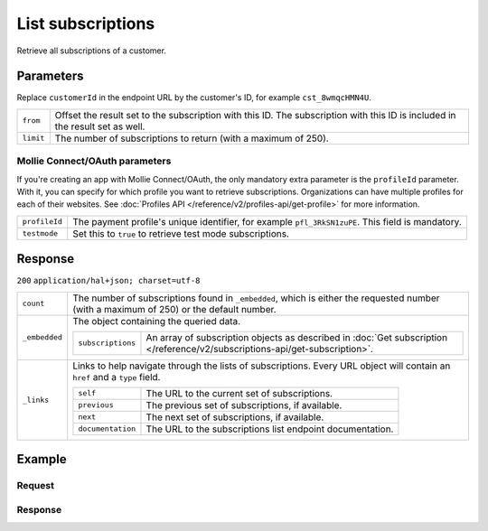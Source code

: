 List subscriptions
==================
.. api-name:: Subscriptions API
   :version: 2

.. endpoint::
   :method: GET
   :url: https://api.mollie.com/v2/customers/*customerId*/subscriptions

.. authentication::
   :api_keys: true
   :oauth: true

Retrieve all subscriptions of a customer.

Parameters
----------
Replace ``customerId`` in the endpoint URL by the customer's ID, for example ``cst_8wmqcHMN4U``.

.. list-table::
   :widths: auto

   * - | ``from``

       .. type:: string
          :required: false

     - Offset the result set to the subscription with this ID. The subscription with this ID is included
       in the result set as well.

   * - | ``limit``

       .. type:: integer
          :required: false

     - The number of subscriptions to return (with a maximum of 250).

Mollie Connect/OAuth parameters
^^^^^^^^^^^^^^^^^^^^^^^^^^^^^^^
If you're creating an app with Mollie Connect/OAuth, the only mandatory extra parameter is the ``profileId`` parameter.
With it, you can specify for which profile you want to retrieve subscriptions. Organizations can have multiple profiles
for each of their websites. See :doc:`Profiles API </reference/v2/profiles-api/get-profile>` for more information.

.. list-table::
   :widths: auto

   * - | ``profileId``

       .. type:: string
          :required: true

     - The payment profile's unique identifier, for example ``pfl_3RkSN1zuPE``. This field is mandatory.

   * - | ``testmode``

       .. type:: boolean
          :required: false

     - Set this to ``true`` to retrieve test mode subscriptions.

Response
--------
``200`` ``application/hal+json; charset=utf-8``

.. list-table::
   :widths: auto

   * - | ``count``

       .. type:: integer

     - The number of subscriptions found in ``_embedded``, which is either the requested number (with a maximum of 250)
       or the default number.

   * - | ``_embedded``

       .. type:: object

     - The object containing the queried data.

       .. list-table::
          :widths: auto

          * - | ``subscriptions``

              .. type:: array

            - An array of subscription objects as described in
              :doc:`Get subscription </reference/v2/subscriptions-api/get-subscription>`.

   * - | ``_links``

       .. type:: object

     - Links to help navigate through the lists of subscriptions. Every URL object will contain an ``href`` and a
       ``type`` field.

       .. list-table::
          :widths: auto

          * - | ``self``

              .. type:: URL object

            - The URL to the current set of subscriptions.

          * - | ``previous``

              .. type:: URL object

            - The previous set of subscriptions, if available.

          * - | ``next``

              .. type:: URL object

            - The next set of subscriptions, if available.

          * - | ``documentation``

              .. type:: URL object

            - The URL to the subscriptions list endpoint documentation.

Example
-------

Request
^^^^^^^
.. code-block:: bash
   :linenos:

   curl -X GET https://api.mollie.com/v2/customers/cst_8wmqcHMN4U/subscriptions \
       -H "Authorization: Bearer test_dHar4XY7LxsDOtmnkVtjNVWXLSlXsM"

Response
^^^^^^^^
.. code-block:: http
   :linenos:

   HTTP/1.1 200 OK
   Content-Type: application/hal+json

   {
       "count": 3,
       "_embedded": {
           "subscriptions": [
               {
                   "resource": "subscription",
                   "id": "sub_rVKGtNd6s3",
                   "mode": "live",
                   "createdAt": "2018-06-01T12:23:34+00:00",
                   "status": "active",
                   "amount": {
                       "value": "25.00",
                       "currency": "EUR"
                   },
                   "times": 4,
                   "interval": "3 months",
                   "description": "Quarterly payment",
                   "method": null,
                   "webhookUrl": "https://webshop.example.org/subscriptions/webhook",
                   "_links": {
                       "self": {
                           "href": "https://api.mollie.com/v2/customers/cst_stTC2WHAuS/subscriptions/sub_rVKGtNd6s3",
                           "type": "application/hal+json"
                       },
                       "customer": {
                           "href": "https://api.mollie.com/v2/customers/cst_stTC2WHAuS",
                           "type": "application/hal+json"
                       }
                   }
               },
               { },
               { }
           ]
       },
       "_links": {
           "self": {
               "href": "https://api.mollie.com/v2/customers/cst_stTC2WHAuS/subscriptions",
               "type": "application/hal+json"
           },
           "previous": null,
           "next": {
               "href": "https://api.mollie.com/v2/customers/cst_stTC2WHAuS/subscriptions?from=sub_mnfbwhMfvo",
               "type": "application/hal+json"
           },
           "documentation": {
               "href": "https://docs.mollie.com/reference/v2/subscriptions-api/list-subscriptions",
               "type": "text/html"
           }
       }
   }

